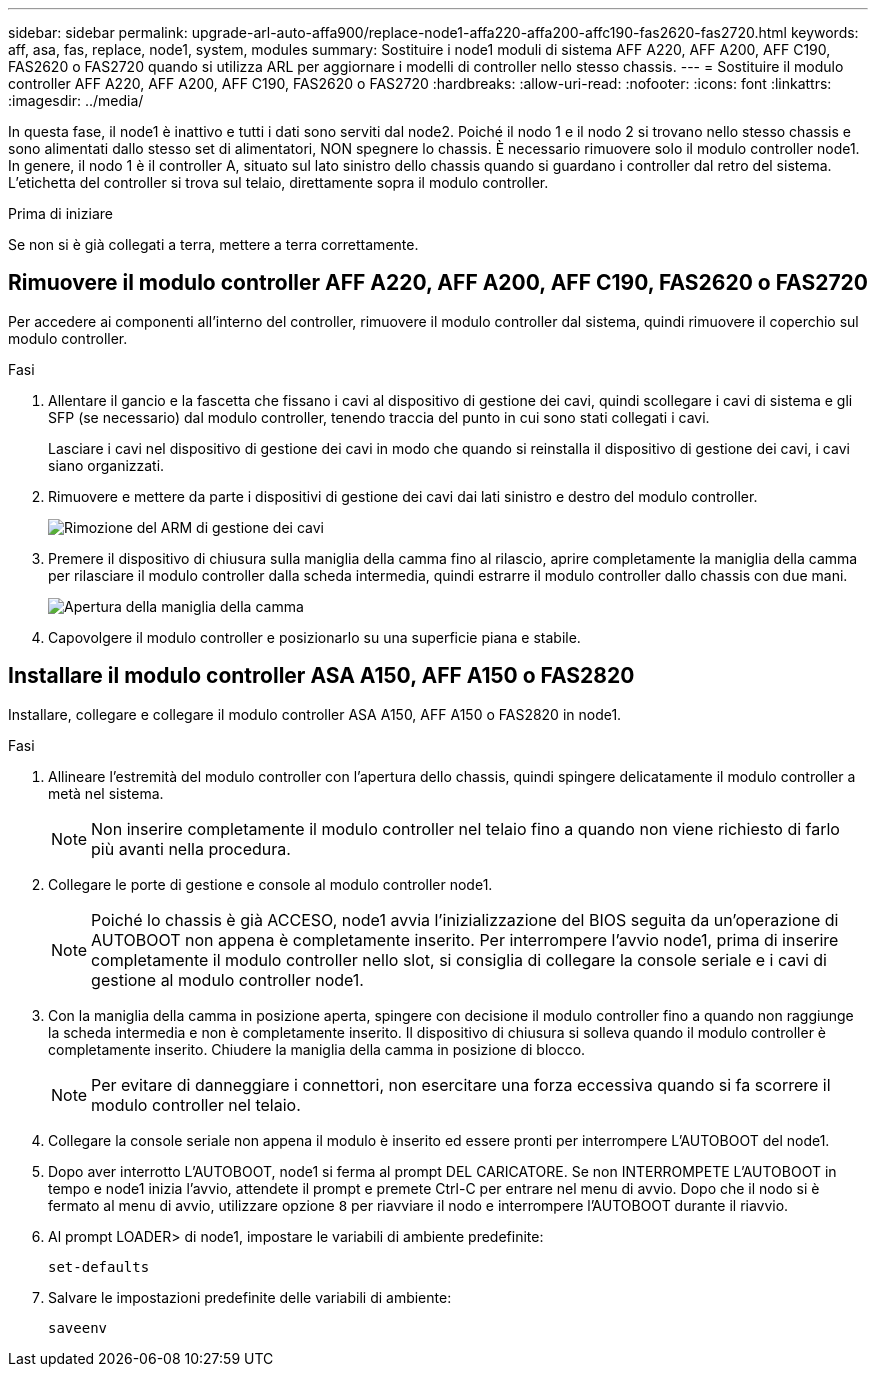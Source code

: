 ---
sidebar: sidebar 
permalink: upgrade-arl-auto-affa900/replace-node1-affa220-affa200-affc190-fas2620-fas2720.html 
keywords: aff, asa, fas, replace, node1, system, modules 
summary: Sostituire i node1 moduli di sistema AFF A220, AFF A200, AFF C190, FAS2620 o FAS2720 quando si utilizza ARL per aggiornare i modelli di controller nello stesso chassis. 
---
= Sostituire il modulo controller AFF A220, AFF A200, AFF C190, FAS2620 o FAS2720
:hardbreaks:
:allow-uri-read: 
:nofooter: 
:icons: font
:linkattrs: 
:imagesdir: ../media/


[role="lead"]
In questa fase, il node1 è inattivo e tutti i dati sono serviti dal node2. Poiché il nodo 1 e il nodo 2 si trovano nello stesso chassis e sono alimentati dallo stesso set di alimentatori, NON spegnere lo chassis. È necessario rimuovere solo il modulo controller node1. In genere, il nodo 1 è il controller A, situato sul lato sinistro dello chassis quando si guardano i controller dal retro del sistema. L'etichetta del controller si trova sul telaio, direttamente sopra il modulo controller.

.Prima di iniziare
Se non si è già collegati a terra, mettere a terra correttamente.



== Rimuovere il modulo controller AFF A220, AFF A200, AFF C190, FAS2620 o FAS2720

Per accedere ai componenti all'interno del controller, rimuovere il modulo controller dal sistema, quindi rimuovere il coperchio sul modulo controller.

.Fasi
. Allentare il gancio e la fascetta che fissano i cavi al dispositivo di gestione dei cavi, quindi scollegare i cavi di sistema e gli SFP (se necessario) dal modulo controller, tenendo traccia del punto in cui sono stati collegati i cavi.
+
Lasciare i cavi nel dispositivo di gestione dei cavi in modo che quando si reinstalla il dispositivo di gestione dei cavi, i cavi siano organizzati.

. Rimuovere e mettere da parte i dispositivi di gestione dei cavi dai lati sinistro e destro del modulo controller.
+
image:drw_25xx_cable_management_arm.png["Rimozione del ARM di gestione dei cavi"]

. Premere il dispositivo di chiusura sulla maniglia della camma fino al rilascio, aprire completamente la maniglia della camma per rilasciare il modulo controller dalla scheda intermedia, quindi estrarre il modulo controller dallo chassis con due mani.
+
image:drw_2240_x_opening_cam_latch.png["Apertura della maniglia della camma"]

. Capovolgere il modulo controller e posizionarlo su una superficie piana e stabile.




== Installare il modulo controller ASA A150, AFF A150 o FAS2820

Installare, collegare e collegare il modulo controller ASA A150, AFF A150 o FAS2820 in node1.

.Fasi
. Allineare l'estremità del modulo controller con l'apertura dello chassis, quindi spingere delicatamente il modulo controller a metà nel sistema.
+

NOTE: Non inserire completamente il modulo controller nel telaio fino a quando non viene richiesto di farlo più avanti nella procedura.

. Collegare le porte di gestione e console al modulo controller node1.
+

NOTE: Poiché lo chassis è già ACCESO, node1 avvia l'inizializzazione del BIOS seguita da un'operazione di AUTOBOOT non appena è completamente inserito. Per interrompere l'avvio node1, prima di inserire completamente il modulo controller nello slot, si consiglia di collegare la console seriale e i cavi di gestione al modulo controller node1.

. Con la maniglia della camma in posizione aperta, spingere con decisione il modulo controller fino a quando non raggiunge la scheda intermedia e non è completamente inserito. Il dispositivo di chiusura si solleva quando il modulo controller è completamente inserito. Chiudere la maniglia della camma in posizione di blocco.
+

NOTE: Per evitare di danneggiare i connettori, non esercitare una forza eccessiva quando si fa scorrere il modulo controller nel telaio.

. Collegare la console seriale non appena il modulo è inserito ed essere pronti per interrompere L'AUTOBOOT del node1.
. Dopo aver interrotto L'AUTOBOOT, node1 si ferma al prompt DEL CARICATORE. Se non INTERROMPETE L'AUTOBOOT in tempo e node1 inizia l'avvio, attendete il prompt e premete Ctrl-C per entrare nel menu di avvio. Dopo che il nodo si è fermato al menu di avvio, utilizzare opzione `8` per riavviare il nodo e interrompere l'AUTOBOOT durante il riavvio.
. Al prompt LOADER> di node1, impostare le variabili di ambiente predefinite:
+
`set-defaults`

. Salvare le impostazioni predefinite delle variabili di ambiente:
+
`saveenv`


